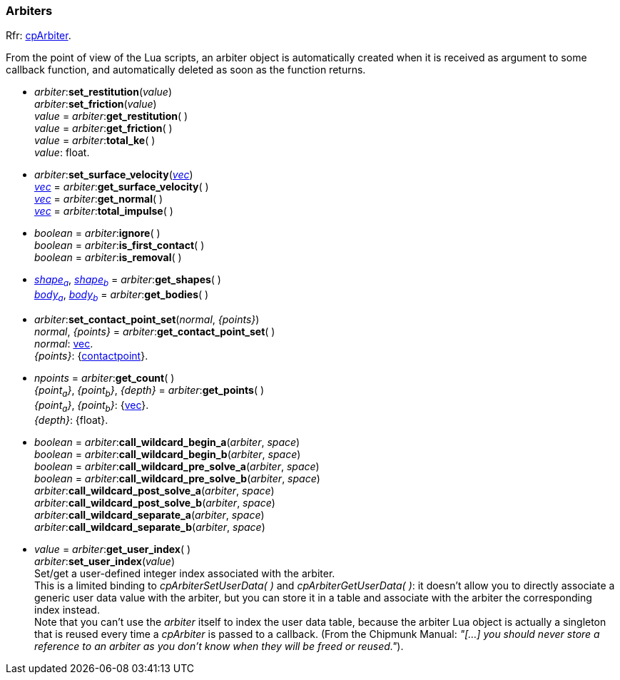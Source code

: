 
[[arbiter]]
=== Arbiters

[small]#Rfr: https://chipmunk-physics.net/release/ChipmunkLatest-API-Reference/group__cp_arbiter.html[cpArbiter].#

From the point of view of the Lua scripts, an arbiter object is automatically created when it
is received as argument to some callback function, and automatically deleted as soon as the
function returns.

[[arbiter_set_float]]
* _arbiter_++:++*set_restitution*(_value_) +
_arbiter_++:++*set_friction*(_value_) +
_value_ = _arbiter_++:++*get_restitution*( ) +
_value_ = _arbiter_++:++*get_friction*( ) +
_value_ = _arbiter_++:++*total_ke*( ) +
[small]#_value_: float.#

[[arbiter_set_vec]]
* _arbiter_++:++*set_surface_velocity*(<<vec, _vec_>>) +
<<vec, _vec_>> = _arbiter_++:++*get_surface_velocity*( ) +
<<vec, _vec_>> = _arbiter_++:++*get_normal*( ) +
<<vec, _vec_>> = _arbiter_++:++*total_impulse*( ) +

[[arbiter_get_boolean]]
* _boolean_ = _arbiter_++:++*ignore*( ) +
_boolean_ = _arbiter_++:++*is_first_contact*( ) +
_boolean_ = _arbiter_++:++*is_removal*( ) +

[[arbiter_get_shapes]]
* <<shape, _shape~a~_>>, <<shape, _shape~b~_>> = _arbiter_++:++*get_shapes*( ) +
<<body, _body~a~_>>, <<body, _body~b~_>> = _arbiter_++:++*get_bodies*( ) +

[[arbiter_contact_point_set]]
* _arbiter_++:++*set_contact_point_set*(_normal_, _{points}_) +
_normal_, _{points}_ = _arbiter_++:++*get_contact_point_set*( ) +
[small]#_normal_: <<vec, vec>>. +
_{points}_: {<<contactpoint, contactpoint>>}.#

[[arbiter_get_points]]
* _npoints_ = _arbiter_++:++*get_count*( ) +
_{point~a~}_, _{point~b~}_, _{depth}_ = _arbiter_++:++*get_points*( ) +
[small]#_{point~a~}_, _{point~b~}_: {<<vec, vec>>}. +
_{depth}_: {float}.#

[[arbiter_call_wildcard]]
* _boolean_ = _arbiter_++:++*call_wildcard_begin_a*(_arbiter_, _space_) +
_boolean_ = _arbiter_++:++*call_wildcard_begin_b*(_arbiter_, _space_) +
_boolean_ = _arbiter_++:++*call_wildcard_pre_solve_a*(_arbiter_, _space_) +
_boolean_ = _arbiter_++:++*call_wildcard_pre_solve_b*(_arbiter_, _space_) +
_arbiter_++:++*call_wildcard_post_solve_a*(_arbiter_, _space_) +
_arbiter_++:++*call_wildcard_post_solve_b*(_arbiter_, _space_) +
_arbiter_++:++*call_wildcard_separate_a*(_arbiter_, _space_) +
_arbiter_++:++*call_wildcard_separate_b*(_arbiter_, _space_) +

[[arbiter_get_user_data]]
* _value_ = _arbiter_++:++*get_user_index*( ) +
_arbiter_++:++*set_user_index*(_value_) +
[small]#Set/get a user-defined integer index associated with the arbiter. +
This is a limited binding to _cpArbiterSetUserData( )_ and _cpArbiterGetUserData( )_:
it doesn't allow you to directly associate a generic user data value with the arbiter,
but you can store it in a table and associate with the arbiter the corresponding index instead. +
Note that you can't use the _arbiter_ itself to index the user data table, because the arbiter Lua
object is actually a singleton that is reused every time a _cpArbiter_ is passed to a callback.
(From the Chipmunk Manual: _"[...] you should never store a reference to an arbiter as you don’t
know when they will be freed or reused."_).#
 

